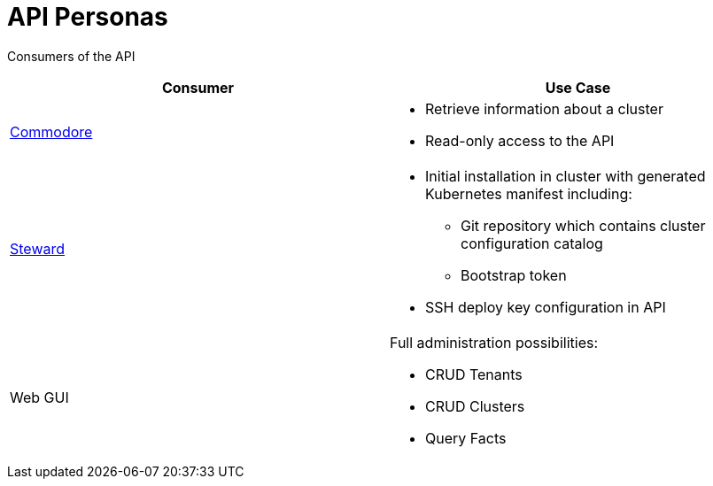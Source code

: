 = API Personas

Consumers of the API

[cols=",",options="header",]
|===
|Consumer
|Use Case

|xref:commodore::index.adoc[Commodore]
a|
* Retrieve information about a cluster
* Read-only access to the API

|xref:steward::index.adoc[Steward]
a|
* Initial installation in cluster with generated Kubernetes manifest
including:
** Git repository which contains cluster configuration catalog
** Bootstrap token
* SSH deploy key configuration in API

|Web GUI
a|
Full administration possibilities:

* CRUD Tenants
* CRUD Clusters
* Query Facts
|===
